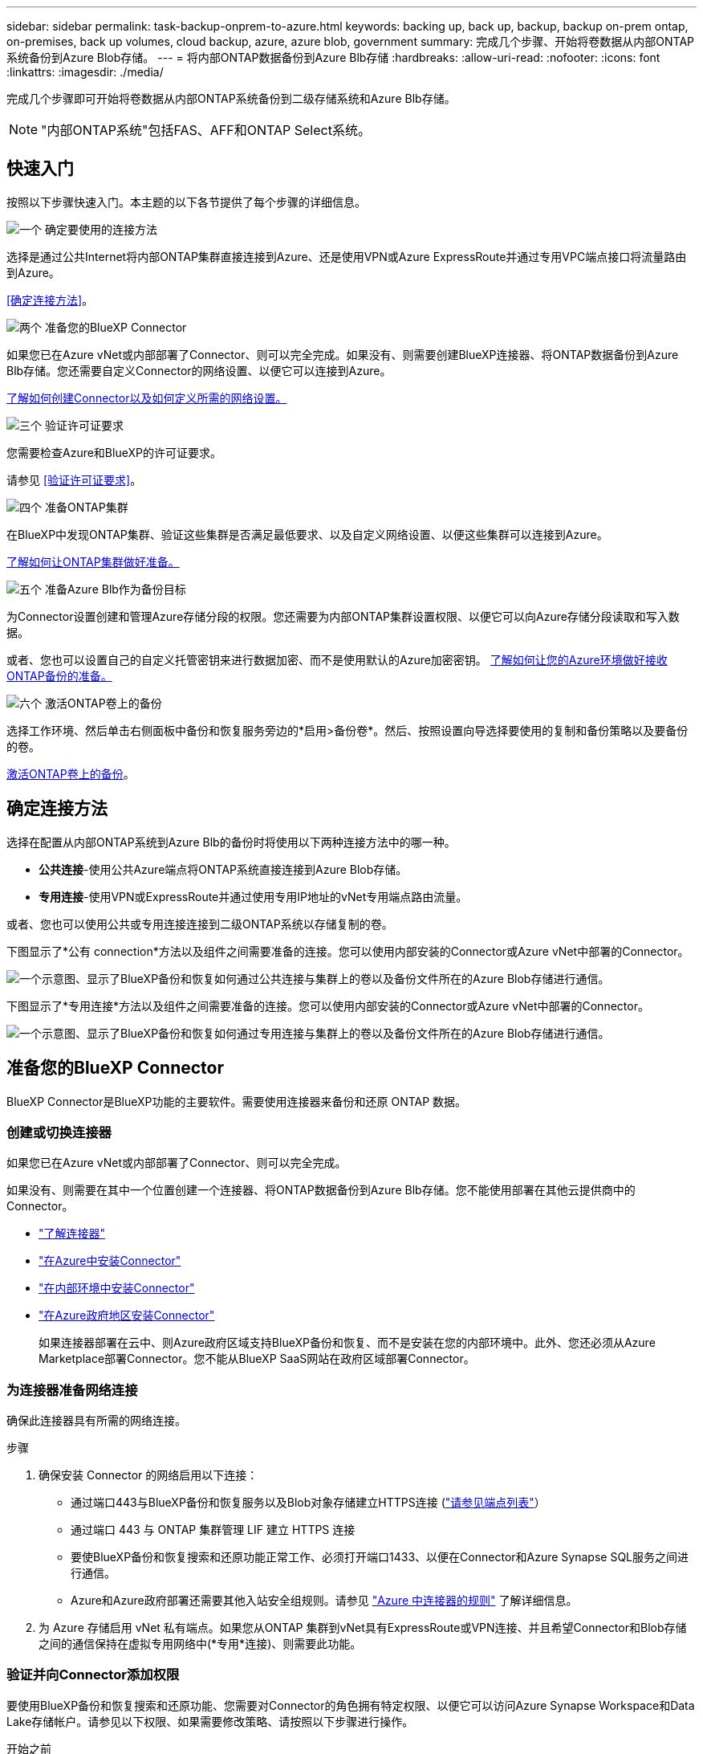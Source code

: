 ---
sidebar: sidebar 
permalink: task-backup-onprem-to-azure.html 
keywords: backing up, back up, backup, backup on-prem ontap, on-premises, back up volumes, cloud backup, azure, azure blob, government 
summary: 完成几个步骤、开始将卷数据从内部ONTAP 系统备份到Azure Blob存储。 
---
= 将内部ONTAP数据备份到Azure Blb存储
:hardbreaks:
:allow-uri-read: 
:nofooter: 
:icons: font
:linkattrs: 
:imagesdir: ./media/


[role="lead"]
完成几个步骤即可开始将卷数据从内部ONTAP系统备份到二级存储系统和Azure Blb存储。


NOTE: "内部ONTAP系统"包括FAS、AFF和ONTAP Select系统。



== 快速入门

按照以下步骤快速入门。本主题的以下各节提供了每个步骤的详细信息。

.image:https://raw.githubusercontent.com/NetAppDocs/common/main/media/number-1.png["一个"] 确定要使用的连接方法
[role="quick-margin-para"]
选择是通过公共Internet将内部ONTAP集群直接连接到Azure、还是使用VPN或Azure ExpressRoute并通过专用VPC端点接口将流量路由到Azure。

[role="quick-margin-para"]
<<确定连接方法>>。

.image:https://raw.githubusercontent.com/NetAppDocs/common/main/media/number-2.png["两个"] 准备您的BlueXP Connector
[role="quick-margin-para"]
如果您已在Azure vNet或内部部署了Connector、则可以完全完成。如果没有、则需要创建BlueXP连接器、将ONTAP数据备份到Azure Blb存储。您还需要自定义Connector的网络设置、以便它可以连接到Azure。

[role="quick-margin-para"]
<<准备您的BlueXP Connector,了解如何创建Connector以及如何定义所需的网络设置。>>

.image:https://raw.githubusercontent.com/NetAppDocs/common/main/media/number-3.png["三个"] 验证许可证要求
[role="quick-margin-para"]
您需要检查Azure和BlueXP的许可证要求。

[role="quick-margin-para"]
请参见 <<验证许可证要求>>。

.image:https://raw.githubusercontent.com/NetAppDocs/common/main/media/number-4.png["四个"] 准备ONTAP集群
[role="quick-margin-para"]
在BlueXP中发现ONTAP集群、验证这些集群是否满足最低要求、以及自定义网络设置、以便这些集群可以连接到Azure。

[role="quick-margin-para"]
<<准备ONTAP集群,了解如何让ONTAP集群做好准备。>>

.image:https://raw.githubusercontent.com/NetAppDocs/common/main/media/number-5.png["五个"] 准备Azure Blb作为备份目标
[role="quick-margin-para"]
为Connector设置创建和管理Azure存储分段的权限。您还需要为内部ONTAP集群设置权限、以便它可以向Azure存储分段读取和写入数据。

[role="quick-margin-para"]
或者、您也可以设置自己的自定义托管密钥来进行数据加密、而不是使用默认的Azure加密密钥。 <<准备Azure Blb作为备份目标,了解如何让您的Azure环境做好接收ONTAP备份的准备。>>

.image:https://raw.githubusercontent.com/NetAppDocs/common/main/media/number-6.png["六个"] 激活ONTAP卷上的备份
[role="quick-margin-para"]
选择工作环境、然后单击右侧面板中备份和恢复服务旁边的*启用>备份卷*。然后、按照设置向导选择要使用的复制和备份策略以及要备份的卷。

[role="quick-margin-para"]
<<激活ONTAP卷上的备份>>。



== 确定连接方法

选择在配置从内部ONTAP系统到Azure Blb的备份时将使用以下两种连接方法中的哪一种。

* *公共连接*-使用公共Azure端点将ONTAP系统直接连接到Azure Blob存储。
* *专用连接*-使用VPN或ExpressRoute并通过使用专用IP地址的vNet专用端点路由流量。


或者、您也可以使用公共或专用连接连接到二级ONTAP系统以存储复制的卷。

下图显示了*公有 connection*方法以及组件之间需要准备的连接。您可以使用内部安装的Connector或Azure vNet中部署的Connector。

image:diagram_cloud_backup_onprem_azure_public.png["一个示意图、显示了BlueXP备份和恢复如何通过公共连接与集群上的卷以及备份文件所在的Azure Blob存储进行通信。"]

下图显示了*专用连接*方法以及组件之间需要准备的连接。您可以使用内部安装的Connector或Azure vNet中部署的Connector。

image:diagram_cloud_backup_onprem_azure_private.png["一个示意图、显示了BlueXP备份和恢复如何通过专用连接与集群上的卷以及备份文件所在的Azure Blob存储进行通信。"]



== 准备您的BlueXP Connector

BlueXP Connector是BlueXP功能的主要软件。需要使用连接器来备份和还原 ONTAP 数据。



=== 创建或切换连接器

如果您已在Azure vNet或内部部署了Connector、则可以完全完成。

如果没有、则需要在其中一个位置创建一个连接器、将ONTAP数据备份到Azure Blb存储。您不能使用部署在其他云提供商中的Connector。

* https://docs.netapp.com/us-en/bluexp-setup-admin/concept-connectors.html["了解连接器"^]
* https://docs.netapp.com/us-en/bluexp-setup-admin/task-quick-start-connector-azure.html["在Azure中安装Connector"^]
* https://docs.netapp.com/us-en/bluexp-setup-admin/task-quick-start-connector-on-prem.html["在内部环境中安装Connector"^]
* https://docs.netapp.com/us-en/bluexp-setup-admin/task-install-restricted-mode.html["在Azure政府地区安装Connector"^]
+
如果连接器部署在云中、则Azure政府区域支持BlueXP备份和恢复、而不是安装在您的内部环境中。此外、您还必须从Azure Marketplace部署Connector。您不能从BlueXP SaaS网站在政府区域部署Connector。





=== 为连接器准备网络连接

确保此连接器具有所需的网络连接。

.步骤
. 确保安装 Connector 的网络启用以下连接：
+
** 通过端口443与BlueXP备份和恢复服务以及Blob对象存储建立HTTPS连接 (https://docs.netapp.com/us-en/bluexp-setup-admin/task-set-up-networking-azure.html#endpoints-contacted-for-day-to-day-operations["请参见端点列表"^]）
** 通过端口 443 与 ONTAP 集群管理 LIF 建立 HTTPS 连接
** 要使BlueXP备份和恢复搜索和还原功能正常工作、必须打开端口1433、以便在Connector和Azure Synapse SQL服务之间进行通信。
** Azure和Azure政府部署还需要其他入站安全组规则。请参见 https://docs.netapp.com/us-en/bluexp-setup-admin/reference-ports-azure.html["Azure 中连接器的规则"^] 了解详细信息。


. 为 Azure 存储启用 vNet 私有端点。如果您从ONTAP 集群到vNet具有ExpressRoute或VPN连接、并且希望Connector和Blob存储之间的通信保持在虚拟专用网络中(*专用*连接)、则需要此功能。




=== 验证并向Connector添加权限

要使用BlueXP备份和恢复搜索和还原功能、您需要对Connector的角色拥有特定权限、以便它可以访问Azure Synapse Workspace和Data Lake存储帐户。请参见以下权限、如果需要修改策略、请按照以下步骤进行操作。

.开始之前
您必须在订阅中注册Azure Synapse分析资源提供程序(称为"microsoft.Synape")。 https://docs.microsoft.com/en-us/azure/azure-resource-manager/management/resource-providers-and-types#register-resource-provider["了解如何为您的订阅注册此资源提供商"^]。您必须是订阅*所有者*或*贡献者*才能注册资源提供程序。

.步骤
. 确定分配给 Connector 虚拟机的角色：
+
.. 在 Azure 门户中，打开虚拟机服务。
.. 选择 Connector 虚拟机。
.. 在*Settings*下，选择*Identity *。
.. 选择*Azure角色分配*。
.. 记下分配给 Connector 虚拟机的自定义角色。


. 更新自定义角色：
+
.. 在 Azure 门户中，打开 Azure 订阅。
.. 选择*访问控制(IAM)>角色*。
.. 选择自定义角色的省略号(*...*)，然后选择*Edit*。
.. 选择*JSX*并添加以下权限：
+
[%collapsible]
====
[source, json]
----
"Microsoft.Compute/virtualMachines/read",
"Microsoft.Compute/virtualMachines/start/action",
"Microsoft.Compute/virtualMachines/deallocate/action",
"Microsoft.Storage/storageAccounts/listkeys/action",
"Microsoft.Storage/storageAccounts/read",
"Microsoft.Storage/storageAccounts/write",
"Microsoft.Storage/storageAccounts/blobServices/containers/read",
"Microsoft.Storage/storageAccounts/listAccountSas/action",
"Microsoft.KeyVault/vaults/read",
"Microsoft.KeyVault/vaults/accessPolicies/write",
"Microsoft.Network/networkInterfaces/read",
"Microsoft.Resources/subscriptions/locations/read",
"Microsoft.Network/virtualNetworks/read",
"Microsoft.Network/virtualNetworks/subnets/read",
"Microsoft.Resources/subscriptions/resourceGroups/read",
"Microsoft.Resources/subscriptions/resourcegroups/resources/read",
"Microsoft.Resources/subscriptions/resourceGroups/write",
"Microsoft.Authorization/locks/*",
"Microsoft.Network/privateEndpoints/write",
"Microsoft.Network/privateEndpoints/read",
"Microsoft.Network/privateDnsZones/virtualNetworkLinks/write",
"Microsoft.Network/virtualNetworks/join/action",
"Microsoft.Network/privateDnsZones/A/write",
"Microsoft.Network/privateDnsZones/read",
"Microsoft.Network/privateDnsZones/virtualNetworkLinks/read",
"Microsoft.Compute/virtualMachines/extensions/delete",
"Microsoft.Compute/virtualMachines/delete",
"Microsoft.Network/networkInterfaces/delete",
"Microsoft.Network/networkSecurityGroups/delete",
"Microsoft.Resources/deployments/delete",
"Microsoft.ManagedIdentity/userAssignedIdentities/assign/action",
"Microsoft.Synapse/workspaces/write",
"Microsoft.Synapse/workspaces/read",
"Microsoft.Synapse/workspaces/delete",
"Microsoft.Synapse/register/action",
"Microsoft.Synapse/checkNameAvailability/action",
"Microsoft.Synapse/workspaces/operationStatuses/read",
"Microsoft.Synapse/workspaces/firewallRules/read",
"Microsoft.Synapse/workspaces/replaceAllIpFirewallRules/action",
"Microsoft.Synapse/workspaces/operationResults/read",
"Microsoft.Synapse/workspaces/privateEndpointConnectionsApproval/action"
----
====
+
https://docs.netapp.com/us-en/bluexp-setup-admin/reference-permissions-azure.html["查看策略的完整 JSON 格式"^]

.. 选择*查看+更新*，然后选择*更新*。






== 验证许可证要求

您需要验证Azure和BlueXP的许可证要求：

* 在为集群激活BlueXP备份和恢复之前、您需要从Azure订阅按需购买(PAYGO) BlueXP Marketplace产品、或者从NetApp购买并激活BlueXP备份和恢复BYOL许可证。这些许可证适用于您的帐户，可在多个系统中使用。
+
** 对于BlueXP备份和恢复PAYGO许可、您需要订阅 https://azuremarketplace.microsoft.com/en-us/marketplace/apps/netapp.cloud-manager?tab=Overview["Azure Marketplace中的NetApp BlueXP产品"^]。BlueXP备份和恢复的计费通过此订阅完成。
** 对于BlueXP备份和恢复BYOL许可、您需要NetApp提供的序列号、以便在许可证有效期和容量内使用此服务。 link:task-licensing-cloud-backup.html#use-a-bluexp-backup-and-recovery-byol-license["了解如何管理 BYOL 许可证"]。


* 您需要为备份所在的对象存储空间订阅 Azure 。


*支持的地区*

您可以在所有区域创建从内部系统到 Azure Blob 的备份 https://cloud.netapp.com/cloud-volumes-global-regions["支持 Cloud Volumes ONTAP 的位置"^]；包括 Azure 政府区域。您可以在设置服务时指定要存储备份的区域。



== 准备ONTAP集群

您需要准备源内部ONTAP系统和任何二级内部ONTAP或Cloud Volumes ONTAP系统。

准备ONTAP集群包括以下步骤：

* 在BlueXP中发现ONTAP系统
* 验证ONTAP系统要求
* 验证将数据备份到对象存储时的ONTAP网络要求
* 验证复制卷的ONTAP网络要求




=== 在BlueXP中发现ONTAP系统

BlueXP Canvas上必须提供源内部ONTAP系统和任何二级内部ONTAP或Cloud Volumes ONTAP系统。

要添加集群，您需要知道集群管理 IP 地址和管理员用户帐户的密码。
https://docs.netapp.com/us-en/bluexp-ontap-onprem/task-discovering-ontap.html["了解如何发现集群"^]。



=== 验证ONTAP系统要求

确保满足以下ONTAP要求：

* 最低版本为ONTAP 9.8；建议使用ONTAP 9.8P13及更高版本。
* SnapMirror 许可证（作为超值包或数据保护包的一部分提供）。
+
*注意：*使用BlueXP备份和恢复时、不需要"混合云捆绑包"。

+
了解操作方法 https://docs.netapp.com/us-en/ontap/system-admin/manage-licenses-concept.html["管理集群许可证"^]。

* 已正确设置时间和时区。了解操作方法 https://docs.netapp.com/us-en/ontap/system-admin/manage-cluster-time-concept.html["配置集群时间"^]。
* 如果要复制数据、则应在复制数据之前验证源卷和目标卷是否运行兼容的ONTAP版本。
+
https://docs.netapp.com/us-en/ontap/data-protection/compatible-ontap-versions-snapmirror-concept.html["查看 SnapMirror 关系的兼容 ONTAP 版本"^]。





=== 验证将数据备份到对象存储时的ONTAP网络要求

您必须在连接到对象存储的系统上配置以下要求。

* 对于扇出备份架构、请在_primar因_系统上配置以下设置。
* 对于级联备份架构、请在_Secondary _系统上配置以下设置。


需要满足以下ONTAP集群网络连接要求：

* ONTAP 集群通过端口 443 从集群间 LIF 启动 HTTPS 连接到 Azure Blob 存储，以执行备份和还原操作。
+
ONTAP 可在对象存储之间读取和写入数据。对象存储永远不会启动，而只是响应。

* ONTAP 需要从连接器到集群管理 LIF 的入站连接。此连接器可以驻留在 Azure vNet 中。
* 托管要备份的卷的每个 ONTAP 节点都需要一个集群间 LIF 。LIF 必须与 _IP 空间 _ 关联， ONTAP 应使用此 _IP 空间 _ 连接到对象存储。 https://docs.netapp.com/us-en/ontap/networking/standard_properties_of_ipspaces.html["了解有关 IP 空间的更多信息"^]。
+
设置BlueXP备份和恢复时、系统会提示您使用IP空间。您应选择与每个 LIF 关联的 IP 空间。这可能是您创建的 " 默认 "IP 空间或自定义 IP 空间。

* 节点和集群间 LIF 能够访问对象存储。
* 已为卷所在的 Storage VM 配置 DNS 服务器。请参见操作说明 https://docs.netapp.com/us-en/ontap/networking/configure_dns_services_auto.html["为 SVM 配置 DNS 服务"^]。
* 如果您使用的IP空间与默认IP空间不同、则可能需要创建静态路由才能访问对象存储。
* 如有必要、请更新防火墙规则、以允许通过端口443从ONTAP 到对象存储的BlueXP备份和恢复服务连接、以及通过端口53 (TCP/UDP)从Storage VM到DNS服务器的名称解析流量。




=== 验证复制卷的ONTAP网络要求

在BlueXP备份和恢复中激活备份之前、请确保源系统和目标系统满足ONTAP版本和网络连接要求。



==== Cloud Volumes ONTAP网络连接要求

实例的安全组必须包含所需的入站和出站规则：具体来说，是 ICMP 以及端口 11104 和 11105 的规则。这些规则包括在预定义的安全组中。



==== 内部ONTAP网络要求

* 如果集群位于您的内部环境中、则您应在企业网络与云提供商中的虚拟网络之间建立连接。这通常是一个 VPN 连接。
* ONTAP 集群必须满足其他子网、端口、防火墙和集群要求。
+
由于您可以复制到Cloud Volumes ONTAP或内部系统、因此请查看内部ONTAP系统的对等要求。 https://docs.netapp.com/us-en/ontap-sm-classic/peering/reference_prerequisites_for_cluster_peering.html["在 ONTAP 文档中查看集群对等的前提条件"^]。





== 准备Azure Blb作为备份目标

. 您可以在激活向导中使用自己的自定义管理密钥进行数据加密、而不是使用默认的Microsoft管理的加密密钥。在这种情况下，您需要拥有 Azure 订阅，密钥存储名称和密钥。 https://docs.microsoft.com/en-us/azure/storage/common/customer-managed-keys-overview["了解如何使用您自己的密钥"^]。
+
请注意、备份和恢复支持使用_Azure访问策略_作为权限模型。当前不支持_Azure基于角色的访问控制_(Azure RBAC)权限模型。

. 如果您希望通过公有 Internet 从内部数据中心更安全地连接到 vNet ，可以在激活向导中选择配置 Azure 私有端点。在这种情况下，您需要了解此连接的 vNet 和子网。 https://docs.microsoft.com/en-us/azure/private-link/private-endpoint-overview["请参见有关使用专用端点的详细信息"^]。




=== 创建您的Azure Blb存储帐户

默认情况下、该服务会为您创建存储帐户。如果要使用自己的存储帐户、您可以在启动备份激活向导之前创建这些帐户、然后在向导中选择这些存储帐户。

link:concept-protection-journey.html#do-you-want-to-create-your-own-object-storage-container["了解有关创建自己的存储帐户的更多信息"^]。



== 激活ONTAP卷上的备份

随时直接从内部工作环境激活备份。

向导将引导您完成以下主要步骤：

* <<选择要备份的卷>>
* <<定义备份策略>>
* <<查看您的选择>>


您也可以 <<显示API命令>> 在审核步骤中、这样您就可以复制代码、以便为未来的工作环境自动激活备份。



=== 启动向导

.步骤
. 使用以下方式之一访问激活备份和恢复向导：
+
** 从BlueXP画布中、选择工作环境、然后在右侧面板中的备份和恢复服务旁边选择*启用>备份卷*。
+
image:screenshot_backup_onprem_enable.png["屏幕截图、显示了在选择工作环境后可用的Backup and Recovery Enable按钮。"]

+
如果备份的Azure目标在Canvas上以工作环境的形式存在、则可以将ONTAP集群拖动到Azure Blb对象存储上。

** 在备份和恢复栏中选择*卷*。从卷选项卡中，选择*操作(...)*选项，然后为单个卷(尚未启用到对象存储的复制或备份)选择*激活备份*。


+
向导的"简介"页面显示了保护选项、包括本地Snapshot、复制和备份。如果您执行了此步骤中的第二个选项、则会显示Define Backup Strategy"页面、并选择一个卷。

. 继续执行以下选项：
+
** 如果您已经拥有BlueXP Connector、则一切都已准备就绪。只需选择*下一步*。
** 如果您还没有BlueXP Connector，将显示*Add a Connecter*选项。请参见 <<准备您的BlueXP Connector>>。






=== 选择要备份的卷

选择要保护的卷。您可以选择保护FlexVol或FlexGroup卷；但是、对于您选择保护的工作环境、不能混合选择这些卷。

[NOTE]
====
* 一次只能在一个FlexGroup卷上激活备份。
* 您选择的卷也必须具有相同的SnapLock设置。所有卷都必须启用SnapLock Enterprise或禁用SnapLock。(当前不支持采用SnapLock合规性模式的卷。) 您不能选择锁定卷和未锁定卷的组合。


====
受保护卷是指具有以下一项或多项内容的卷：Snapshot策略、复制策略、备份到对象策略。


NOTE: 如果您选择的卷具有与稍后选择的策略不同的Snapshot和复制策略、则现有策略将被覆盖。

.步骤
. 在选择卷页面中、选择要保护的一个或多个卷。
+
** (可选)筛选行以仅显示具有特定卷类型、样式等的卷、以便于选择。
** 选择第一个卷后、您可以选择所有FlexVol卷。要备份所有现有FlexVol卷以及将来添加的任何FlexVol卷、请先选中一个卷、然后选中标题行中的框。（image:button_backup_all_volumes.png[""]）。
+

TIP: 我们建议使用此选项、以便备份所有卷、您不必记住为新卷启用备份。

** 要备份单个卷，请选中每个卷对应的框（image:button_backup_1_volume.png[""]）。


. 选择 * 下一步 * 。




=== 定义备份策略

定义备份策略包括设置以下选项：

* 是需要一个还是所有备份选项：本地快照、复制和备份到对象存储
* 架构
* 本地Snapshot策略
* 复制目标和策略
+

NOTE: 如果您选择的卷具有与此步骤中选择的策略不同的Snapshot和复制策略、则现有策略将被覆盖。

* 备份到对象存储信息(提供程序、加密、网络连接、备份策略和导出选项)。


.步骤
. 在"Define backup stry"页面中、选择以下一项或全部。默认情况下、所有这三个选项均处于选中状态：
+
** *本地快照*：如果要执行复制或备份到对象存储、则必须创建本地快照。
** *复制*：在另一个ONTAP存储系统上创建复制的卷。
** *Backup*：将卷备份到对象存储。


. *Architecture *：如果选择复制和备份，请选择以下信息流之一：
+
** *级联*：信息从主存储流向二级存储、从二级存储流向对象存储。
** *扇出*：从主存储到二级存储的信息从主存储到对象存储。
+
有关这些架构的详细信息、请参见 link:concept-protection-journey.html["规划您的保护之旅"]。



. *本地Snap照*：选择现有Snapshot策略。
+

TIP: 如果要创建自定义策略、可以使用System Manager或ONTAP命令行界面 `snapmirror policy create` 命令：请参见。

. *Replication *：设置以下选项：
+
** *复制目标*：选择目标工作环境和SVM。或者、选择要添加到复制的卷名称中的一个或多个目标聚合以及前缀或后缀。
** *复制策略*：选择现有复制策略。


. *备份到对象*：如果选择了*Backup*，请设置以下选项：
+
** *Provider*：选择*Microsoft Azure"。
** *提供商设置*：输入要存储备份的提供商详细信息和区域。
+
创建新存储帐户或选择现有帐户。

+
您可以创建自己的资源组来管理Blb容器，也可以选择资源组类型和组。

+

TIP: 如果要防止备份文件被修改或删除、请确保在创建存储帐户时启用了不可变存储、保留期限为30天。

+

TIP: 如果要将较早的备份文件分层到Azure归档存储以进一步优化成本、请确保存储帐户具有适当的生命周期规则。

** *加密密钥*：如果您创建了新的Azure存储帐户、请输入提供商提供给您的加密密钥信息。选择是使用默认Azure加密密钥、还是从Azure帐户中选择您自己的客户管理密钥来管理数据加密。
+
如果选择使用自己的客户管理密钥、请输入密钥库和密钥信息。



+

NOTE: 如果您选择了现有的Microsoft存储帐户、则加密信息已可用、因此您现在无需输入。

+
** *联网*：选择IP空间，以及是否使用专用端点。默认情况下、专用端点处于禁用状态。
+
... 要备份的卷所在的 ONTAP 集群中的 IP 空间。此 IP 空间的集群间 LIF 必须具有出站 Internet 访问权限。
... (可选)选择是否使用先前配置的Azure私有端点。 https://learn.microsoft.com/en-us/azure/private-link/private-endpoint-overview["了解如何使用Azure私有端点"]。


** *备份策略*：选择现有备份策略。
+

TIP: 如果要创建自定义策略、可以使用System Manager或ONTAP命令行界面 `snapmirror policy create` 命令：请参见。

** *将现有Snapshot副本作为备份副本导出到对象存储*：如果此工作环境中的任何读/写卷本地Snapshot副本与您刚刚为此工作环境选择的备份计划标签(例如每日、每周等)匹配、则会显示此附加提示。选中此框可将所有历史Snapshot作为备份文件复制到对象存储、以确保对卷进行最全面的保护。


. 选择 * 下一步 * 。




=== 查看您的选择

您可以借此机会查看所做的选择、并在必要时进行调整。

.步骤
. 在Review页面中、查看所做的选择。
. (可选)选中*自动将Snapshot策略标签与复制和备份策略标签同步*复选框。此操作将创建具有与复制和备份策略中的标签匹配的标签的Snapshot。
. 选择*激活备份*。


.结果
BlueXP备份和恢复开始对卷进行初始备份。复制的卷和备份文件的基线传输包括主存储系统数据的完整副本。后续传输会包含Snapshot副本中所含主存储系统数据的差异副本。

此时将在目标集群中创建一个复制的卷、该卷将与主卷同步。

此时将在您输入的资源组中创建Blb存储帐户、并在该资源组中存储备份文件。此时将显示卷备份信息板，以便您可以监控备份的状态。

您还可以使用监控备份和还原作业的状态 link:task-monitor-backup-jobs.html["作业监控面板"^]。



=== 显示API命令

您可能希望显示并(可选)复制激活备份和恢复向导中使用的API命令。您可能希望执行此操作、以便在未来工作环境中自动激活备份。

.步骤
. 从激活备份和恢复向导中，选择*View API Request*。
. 要将命令复制到剪贴板，请选择*复制*图标。




== 下一步是什么？

* 您可以 link:task-manage-backups-ontap.html["管理备份文件和备份策略"^]。其中包括启动和停止备份、删除备份、添加和更改备份计划等。
* 您可以 link:task-manage-backup-settings-ontap.html["管理集群级别的备份设置"^]。其中包括更改可用于将备份上传到对象存储的网络带宽、更改未来卷的自动备份设置等。
* 您也可以 link:task-restore-backups-ontap.html["从备份文件还原卷、文件夹或单个文件"^] 连接到 Azure 中的 Cloud Volumes ONTAP 系统或内部 ONTAP 系统。


